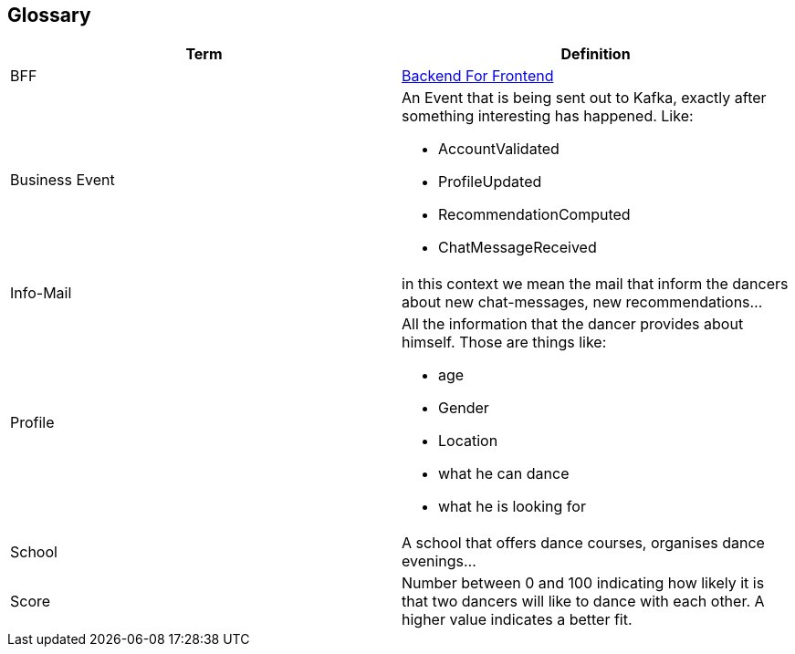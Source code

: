 [[section-glossary]]
== Glossary
[options="header"]
|===
|Term         |Definition
|[[BFF]]BFF
|link:https://christianlydemann.com/the-complete-guide-to-backend-for-frontend-bff/[Backend For Frontend]


|[[BusinessEvent]]Business Event
a| An Event that is being sent out to Kafka, exactly after something interesting has happened. Like:

* AccountValidated
* ProfileUpdated
* RecommendationComputed
* ChatMessageReceived


| [[Info-Mail]]Info-Mail
| in this context we mean the mail that inform the dancers about new chat-messages, new recommendations...

| [[profile]]Profile a| All the information that the dancer provides about himself. Those are things like:

* age
* Gender
* Location
* what he can dance
* what he is looking for


| School     | A school that offers dance courses, organises 
dance evenings...


| [[score]]Score     | Number between 0 and 100 indicating how likely it is that two dancers will like to dance with each other. A higher value indicates a better fit.

|===
